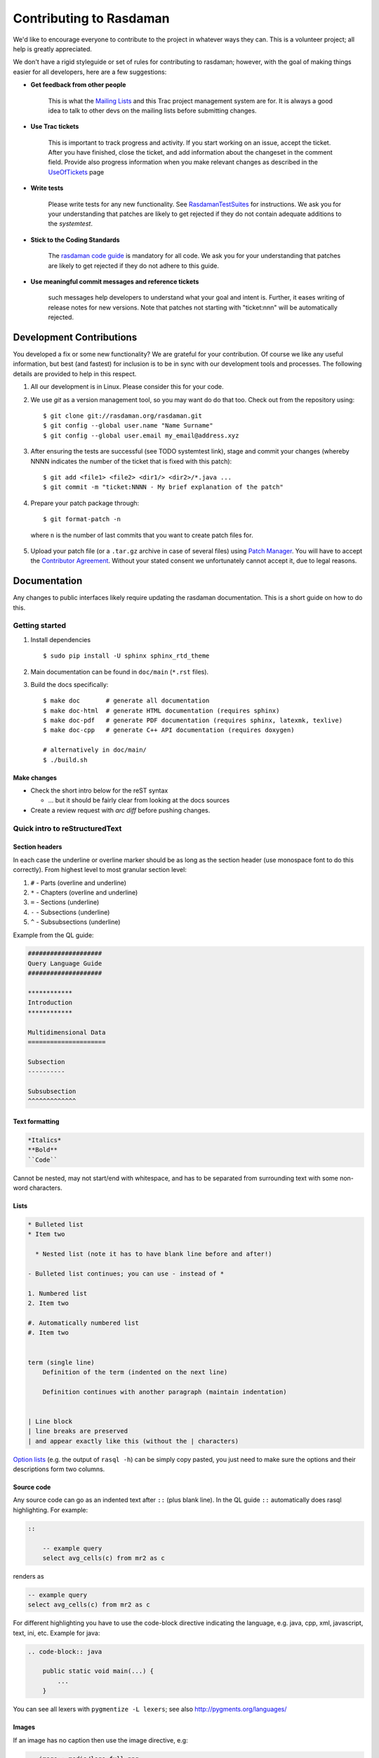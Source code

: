 .. highlight:: bash

.. _sec-contributing:

########################
Contributing to Rasdaman
########################


We'd like to encourage everyone to contribute to the project in whatever ways
they can. This is a volunteer project; all help is greatly appreciated.

We don't have a rigid styleguide or set of rules for contributing to rasdaman;
however, with the goal of making things easier for all developers, here are a
few suggestions:

* **Get feedback from other people**

    This is what the `Mailing Lists <http://rasdaman.org/wiki/MailingLists>`_ and
    this Trac project management system are for. It is always a good idea to talk
    to other devs on the mailing lists before submitting changes.

* **Use Trac tickets**

    This is important to track progress and activity. If you start working on an
    issue, accept the ticket. After you have finished, close the ticket, and add
    information about the changeset in the comment field. Provide also progress
    information when you make relevant changes as described in the
    `UseOfTickets <http://rasdaman.org/wiki/UseOfTickets>`_ page

* **Write tests**

    Please write tests for any new functionality. See `RasdamanTestSuites
    <http://rasdaman.org/wiki/RasdamanTestSuites>`_ for instructions. We ask you
    for your understanding that patches are likely to get rejected if they do
    not contain adequate additions to the *systemtest*.

* **Stick to the Coding Standards**

    The `rasdaman code guide <http://rasdaman.org/wiki/CodeGuide>`_ is mandatory
    for all code. We ask you for your understanding that patches are likely to
    get rejected if they do not adhere to this guide.

* **Use meaningful commit messages and reference tickets**

    such messages help developers to understand what your goal and intent is.
    Further, it eases writing of release notes for new versions. Note that
    patches not starting with "ticket:nnn" will be automatically rejected.


*************************
Development Contributions
*************************

You developed a fix or some new functionality? We are grateful for your
contribution. Of course we like any useful information, but best (and fastest)
for inclusion is to be in sync with our development tools and processes. The
following details are provided to help in this respect.

1. All our development is in Linux. Please consider this for your code.
2. We use *git* as a version management tool, so you may want do do that too.
   Check out from the repository using: ::

    $ git clone git://rasdaman.org/rasdaman.git
    $ git config --global user.name "Name Surname"
    $ git config --global user.email my_email@address.xyz

.. 3. rasdaman should be configured and compiled with `-DENABLE_STRICT=ON` to make
   sure that your patch doesn't introduce new warnings.

.. 4. After ensuring the tests are successful (see TODO systemtest link), stage and
   commit your changes (whereby NNNN indicates the number of the ticket that is
   fixed with this patch): ::

3. After ensuring the tests are successful (see TODO systemtest link), stage and
   commit your changes (whereby NNNN indicates the number of the ticket that is
   fixed with this patch): ::

    $ git add <file1> <file2> <dir1/> <dir2>/*.java ...
    $ git commit -m "ticket:NNNN - My brief explanation of the patch"

.. 5. Prepare your patch package through: ::

4. Prepare your patch package through: ::

    $ git format-patch -n

  where ``n`` is the number of last commits that you want to create patch files for.

.. 6. Upload your patch file (or a ``.tar.gz`` archive in case of several files)
   using `Patch Manager <http://rasdaman.org/patchmanager>`_. You will have to accept
   the `Contributor Agreement <http://rasdaman.org/wiki/ContributorAgreement>`_.
   Without your stated consent we unfortunately cannot accept it, due to legal reasons.

5. Upload your patch file (or a ``.tar.gz`` archive in case of several files)
   using `Patch Manager <http://rasdaman.org/patchmanager>`_. You will have to accept
   the `Contributor Agreement <http://rasdaman.org/wiki/ContributorAgreement>`_.
   Without your stated consent we unfortunately cannot accept it, due to legal reasons.


*************
Documentation
*************

Any changes to public interfaces likely require updating the rasdaman
documentation. This is a short guide on how to do this.


Getting started
===============

1. Install dependencies ::

    $ sudo pip install -U sphinx sphinx_rtd_theme

2. Main documentation can be found in ``doc/main`` (``*.rst`` files).

3. Build the docs specifically: ::

    $ make doc       # generate all documentation
    $ make doc-html  # generate HTML documentation (requires sphinx)
    $ make doc-pdf   # generate PDF documentation (requires sphinx, latexmk, texlive)
    $ make doc-cpp   # generate C++ API documentation (requires doxygen)

    # alternatively in doc/main/
    $ ./build.sh


Make changes
------------

- Check the short intro below for the reST syntax

  - ... but it should be fairly clear from looking at the docs sources

- Create a review request with `arc diff` before pushing changes.



Quick intro to reStructuredText
===============================

Section headers
---------------

In each case the underline or overline marker should be as long as the section
header (use monospace font to do this correctly). From highest level to most
granular section level:

1. ``#`` - Parts (overline and underline)
2. ``*`` - Chapters (overline and underline)
3. ``=`` - Sections (underline)
4. ``-`` - Subsections (underline)
5. ``^`` - Subsubsections (underline)

Example from the QL guide:

.. code-block:: text

    ####################
    Query Language Guide
    ####################

    ************
    Introduction
    ************

    Multidimensional Data
    =====================

    Subsection
    ----------

    Subsubsection
    ^^^^^^^^^^^^^

Text formatting
---------------

.. code-block:: text

    *Italics*
    **Bold**
    ``Code``

Cannot be nested, may not start/end with whitespace, and has to be
separated from surrounding text with some non-word characters.


Lists
-----

.. code-block:: text

    * Bulleted list
    * Item two

      * Nested list (note it has to have blank line before and after!)

    - Bulleted list continues; you can use - instead of *

    1. Numbered list
    2. Item two

    #. Automatically numbered list
    #. Item two


    term (single line)
        Definition of the term (indented on the next line)

        Definition continues with another paragraph (maintain indentation)


    | Line block
    | line breaks are preserved
    | and appear exactly like this (without the | characters)


`Option lists <http://docutils.sourceforge.net/docs/ref/rst/restructuredtext.html#option-lists>`_
(e.g. the output of ``rasql -h``) can be simply copy pasted, you just need to
make sure the options and their descriptions form two columns.

Source code
-----------

Any source code can go as an indented text after ``::`` (plus blank line).
In the QL guide ``::`` automatically does rasql highlighting. For example:

.. code-block:: text

    ::

        -- example query
        select avg_cells(c) from mr2 as c

renders as

.. code-block:: rasql

    -- example query
    select avg_cells(c) from mr2 as c

For different highlighting you have to use the code-block directive indicating
the language, e.g. java, cpp, xml, javascript, text, ini, etc. Example for java:

.. code-block:: text

    .. code-block:: java

        public static void main(...) {
            ...
        }

You can see all lexers with ``pygmentize -L lexers``; see also
http://pygments.org/languages/


Images
------

If an image has no caption then use the image directive, e.g:

.. code-block:: text

    .. image:: media/logo_full.png
        :align: center
        :scale: 50%


If it has a caption then use the figure directive; the caption is added as an
indented paragraph after a blank line:

.. code-block:: text

    .. _my-label:

    .. figure:: media/logo_full.png
        :align: center
        :scale: 50%

        Caption for the figure.


Hyperlinks
----------

To just have a URL as is nothing special needs to be done, just put as is:

.. code-block:: text

    http://rasdaman.org

To render the URL with alternative text, then the following form should be used:

.. code-block:: text

    `Link text <http://rasdaman.org>`_

Internal cross-referencing can be done by first setting up a label before a
section header or a figure (see above this section Hyperlinks) and then using
it to generate a link anywhere with

.. code-block:: text

    :ref:`my-label`

Instead of :ref: you can use :numref: to get automatic Figure number added to
the link, e.g.

.. code-block:: text

    :numref:`my-label` -> Sec. 2

You can change the default text that :ref: generates like this:

.. code-block:: text

    :ref:`Custom text <my-label>`


Further information
-------------------

- Specification:
  http://docutils.sourceforge.net/docs/ref/rst/restructuredtext.html

- Sphinx guide:
  http://www.sphinx-doc.org/en/master/usage/restructuredtext/index.html



*************
Git resources
*************

- For extensive help on *git* see the `online Git book <http://git-scm.com/book/en>`__.
- For info on git *conflicts* see `Handling and Avoiding Conflicts in Git <http://weblog.masukomi.org/2008/07/12/handling-and-avoiding-conflicts-in-git>`__ or,
  for a quick resolve conflict by discarding any local changes, `this StackOverflow answer <http://stackoverflow.com/questions/101752/aborting-a-merge-in-git/102309#102309>`__.

Further tips:

* `Cleaning local history <http://rasdaman.org/wiki/GitCleanLocalHistory>`_
* `Dealing with rejected patches <http://rasdaman.org/wiki/GitRejectedPatch>`_
* `Git bundles <http://rasdaman.org/wiki/GitCreateBundle>`_
* ...


Basic git for working on tickets
================================

**It is suggested to create a branch in your local working copy of the rasdaman
git repo for each ticket/fix**, so you will not mix up patches. (e.g:
`ticket:1450 <http://rasdaman.org/ticket/1450>`_ -> branch ticket_1450,
`ticket:1451 <http://rasdaman.org/ticket/1451>`_ -> branch ticket_1451, ...)

**Prerequisites**

1. Checkout the newest source code from repository; suppose you did this in
   ``/home/rasdaman/rasdaman`` and you are in this directory in the terminal: ::

    $ pwd
    /home/rasdaman/rasdaman

2. List the branches in your local repository ::

    $ git branch

3. Switch to branch master - as this branch is the canonical
branch for the rasdaman remote repository ::

    $ git checkout master

4. Pull the newest patches if possible from remote repository (rasdaman.org) to your local repository ::

    $ git pull

5. Create a new branch from master branch for a particular fix or feature work: ::

    $ git checkout -b "branch_name" # e.g: git checkout -b "ticket_1451"

    # check current branch, it should be ticket_1451
    $ git branch

**Work and commit changes**

1. You changed some files in the source code directory (e.g: file1.java,
file2.cc,...) and you want to create a commit; first *stage* the changed files: ::

    $ git add file1.java file2.cc ..

.. warning::
  Avoid doing ``git add .``, i.e. adding all changed files automatically.

2. Now you are ready to commit the staged files: ::

    $ git commit -m "ticket:1451 - fix some stuff"

    # see details of your commit on top
    $ git log

3. And create a patch from the commit, i.e. a file with extension ``.patch``
   created from the last commit = ``-1``, which contains all the changes you made: ::

    $ git format-patch -1
    # or for code review
    $ arc diff

3. After your diff is reviewed and accepted, finish with this branch by uploading the patch to the `patchmanager
<http://rasdaman.org/patchmanager>`_ and switching to another ticket in a new
branch, starting from master again.


**Switch between pending patches**

E.g you finished one ticket on ticket_1450 and uploaded to the patchmanager
but the patch is rejected and needs to be updated, while you
moved on to working on ticket_1460.

1. First, stage everything you are doing on ticket_1460;
   if you don't want to create a temporary commit, you can just `stash everything in current branch
   <http://gitready.com/beginner/2009/01/10/stashing-your-changes.html>`_. ::

    $ git add <file1> <file2> ...

    # or stash
    $ git stash
    # later can be retrieved with
    $ git stash pop

2. Then commit it as your pending patch on this branch ::

    $ git commit -m "ticket:1460 - fixed stuff"

3. Make sure your current branch is clear ::

    # should report: "nothing to commit, working directory clean"
    $ git status

4. Now switch to your failure patch (e.g: ticket_1450): ::

    $ git checkout ticket_1450

5. Fix the issues here and stage the newly changed files: ::

    $ git add <file 1> <file 2> ...

6. Commit it without changing the ticket's subject: ::

    $ git commit --amend --no-edit

7. Create a patch from the updated commit: ::

    $ git format-patch -1

    # or for code review
    $ arc diff

8. And upload it again to the patchmanager
9. Finally, you can switch back to the previous branch: ::

    $ git checkout ticket_1460


**Apply patches between branches**

E.g you have 1 commit in ticket\_1450 and 1 commit in
ticket\_1460) then you want to add this patch to
ticket\_1460)

1. Check current branch (should be ticket_1450) ::

    $ git branch

2. Create a patch file (like "0001-ticket-1450-fix-some-issues.patch") from the last commit ::

    $ git format-patch -1

3. Switch to other branch ::

    $ git checkout ticket_1460

4. Apply your patch from ticket\_1450 ::

    $ git am -3 0001-ticket-1451-fix-some-issues.patch

5. Check the newest commit (if the patch is applied successfully) ::

    $ git log


**If a patch cannot be applied**

1. You made changes on files which the patch also changes, so you have to merge it manually: ::

    $ git am -3 0001-ticket-1450-fix-some-issues.patch
    # The patch is not applied, some conflict shows here

2. Please follow our `git conflict resolution guide <http://rasdaman.org/wiki/GitRejectedPatch>`_,
   or Steps 3 to 7 of `this resolving merge conflicts guide
   <https://help.github.com/articles/resolving-a-merge-conflict-using-the-command-line/#competing-line-change-merge-conflicts>`_.
3. Once resolved, mark as such: ::

    $ git am --resolved

4. Check that your patch from ticket\_1450 is now the last patch in ticket\_1460 branch: ::

    $ git log


**************
C++ Guidelines
**************

The rasdaman system is implemented in C++ 11; below are some guidelines.


.. _cpp-debugging:

Debugging
=========

The rasdaman code has facilities built in which aid debugging and benchmarking.
On this page information is collected on how to use it. Target audience are
experienced C++ programmers.

.. important::
    It is best to configure rasdaman with ``-DCMAKE_BUILD_TYPE=Debug`` for
    debugging, and ``-DCMAKE_BUILD_TYPE=Release`` for benchmarking (and
    production deployment).

Debuging rasserver
------------------

In *rasnet* (the default network protocol), in order to attach to the ``rasserver``
process (with e.g. ``gdb -p <pid>``) it is necessary to increase the values of
``SERVER_MANAGER_CLEANUP_INTERVAL`` and ``CLIENT_MANAGER_CLEANUP_INTERVAL`` in
``rasmgr_x/src/constants.hh`` to some large values; needless to say this requires
recompiling and restarting rasdaman.

Once that is done, you can attach to a running rasserver process. First find the
process id, second column in the output of ::

    $ ps aux | grep rasserver

It's best to enable only one rasserver in rasmgr.conf or with rascontrol for this
purpose. Then, attach to the pid: ::

    $ gdb -p <pid>

Debugging directql
------------------

When not debugging the network protocol, it's recommended to use ``directql``.
``directql`` has the same interface as ``rasql``, with an important behind the
scenes difference: it is a fully fledged ``rasserver`` itself actually, so
it doesn't need to go through the client protocol. This makes it ideal
for running tools like ``gdb``, ``valgrind``, etc.

When executing directql, use the same parameters as for rasql, but add
``-d /opt/rasdaman/data/RASBASE`` (or substitute that to whatever is the
-connect value in ``rasmgr.conf``).

Example with gdb:

.. code-block:: text

    $ gdb --args directql -q 'query that causes a segfault' \
                          --out file -d /opt/rasdaman/data/RASBASE
    ...
    > run
    ...
    # show a backtrace once the segfault has happened
    > bt


Memory debugging with valgrind
------------------------------

Valgrind can be used to detect uninitialized values, memory errors, and
memory leaks, e.g. ::

    $ valgrind --leak-check=full --track-origins=yes \
               directql -q 'query that causes memory problems' \
                        --out file -d /opt/rasdaman/data/RASBASE


Memory debugging with AddressSanitizer
--------------------------------------

`AddressSanitizer <https://github.com/google/sanitizers/wiki/AddressSanitizer>`_
can be enabled during compilation with ``-DENABLE_ASAN=ON``. This adds
``-fsanitize=address`` to the compiler flags. Please visit the ASAN page for
more details.


Enabling extra output at compile time
-------------------------------------

In order to effect any extra output (besides standard logging) at all,
the code must be compiled with the resp. option enabled. This is not
default in production operation for at least two reasons: writing an
abundance of lines into log files slows down performance somewhat, and,
additionally, logging has a tendency to flood file systems; however, the
option is available when needed.

If you are compiling with cmake, simply use ``-DENABLE_DEBUG=ON``
before doing make. Doing this includes the above cmake
flags for debugging, and it also sets two other variables to enable
more-verbose logging. E.g. in your build directory ::

    $ cmake .. -DCMAKE_INSTALL_PREFIX=$RMANHOME -DCMAKE_BUILD_TYPE=Debug -DENABLE_DEBUG=ON ...
    $ make
    $ make install

You may, optionally, alter settings in $RMANHOME/etc/log-client.conf and
$RMANHOME/etc/log-server.conf to enable various other logging
parameters, e.g. DEBUG and TRACE for extra verbose output in the logs.


Internal array representation
=============================

Internally in rasdaman, multidimensional arrays are handled as a 1-D
array, linearized in `row-major
format <https://en.wikipedia.org/wiki/Row-_and_column-major_order>`__.
Row-major refers to matrices with rows and columns, indicating that
first all cells of the first row are listed in order, then all cells of
the second row, etc. Given that we are working with multidimensional
arrays here, this notion needs to be
`generalized <https://en.wikipedia.org/wiki/Row-_and_column-major_order#Address_calculation_in_general>`__:
the inner-most (last) axis is contiguous, and varies fastest, followed
by the second last axis and so on.

For example, let's say we have an array with sdom ``[5:10, -2:2, 0:5]``.
The 1-D internal\_array (in code) corresponds to external\_array (in rasql):

.. code-block:: cpp

    linear_index := 0
    for i := 5..10
      for j := -2..2
        for k := 0..5
          internal_array[linear_index] == external_array[i, j, k]
          linear_index += 1



************
Adding Tests
************

**TODO**: this is somewhat outdated and incomplete.

The rasdaman source tree comes with integration tests ("systemtest" for
historical reasons) and unit tests (in each component directory ``X`` there is a
subdirectory ``X/test/``). To run the integration test: ::

        $ cd systemtest
        $ make check

After your patch submission, the patchmanager will automatically run the
systemtest in a sandbox; the result will be flagged in the patchmanager table
for each patch submitted. Allow some time (usually 1.5 hours) until the result
gets visible. Patches which do not pass systemtest will be rejected without
further inspection.

``make check`` will automatically find all tests in the four test case
directories, specifically, testcases\_mandatory, testcases\_petascope,
testcases\_fixed and testcases\_open.

1. whenever a bug is found, a corresponding test should be created in the testcases\_open directory;
2. when the bug is fixed, the test should be moved to the testcases\_fixed directory;
3. testcases\_services holds the test cases for petascope and secore;
4. testcases\_mandatory holds the test cases for rasql typically.

Each test should have a folder which is inside one of the above mentioned
directories, by convention named ``test_X``, e.g. ``test_select``. The test
should be executed by a shell script inside the folder; its exit code indicates
whether the test passed (0) or failed (non-0). Details of the test execution
should be logged in the same folder. In ``systemtest/util`` there are various
bash utility functions that can be used in the test scripts, e.g. for logging,
checking result, etc.

Add a rasql test query
======================

1. save the test query as ``systemtest/test_mandatory/test_select/queries/<queryName>.rasql``
2. save the expected query result file in ``systemtest/test_mandatory/test_select/oracle/<queryName>.oracle``

To generate a test oracle:

1. if the result is a scalar, run ::

        rasql -q  "<query>" --out string | grep Result > <queryName>.oracle

2. if the result is an array, run ::

        rasql -q  "<query>" --out file --outfile <queryName>.oracle

Make sure to validate the correctness of the oracle before adding
to the systemtest.

If a query is *known to fail* and documented by a ticket, it can be marked
in the systemtest, so that the result of that query is *SKIPPED*, rather
than *FAILED*. To do this create a file ``known_fails`` (if not yet
existing) in the corresponding test dir (next to the ``test.sh``) and
put each query file name in a single line in this file.

Add a petascope test
====================

The scripts for WMS, WCS and WCPS testing can be found respectively in:

* ``rasdaman/systemtest/testcases_services/test_wcps``
* ``rasdaman/systemtest/testcases_services/test_wcs``
* ``rasdaman/systemtest/testcases_services/test_wms``

To run a specific test (besides ``make check`` that runs the whole systemtest),
go to the directory and execute ::

        $ ./test.sh

Do **not** execute ``sh test.sh`` as the script is written for bash, and ``sh``
is often linked to a restricted version of bash like dash, or similar.
Variables like Tomcat port, host, ``rasdaman`` connection details, etc. may need
to be adapted before running the tests by editing ``rasdaman/systemtest/conf/test.cfg``.

Testdata
--------

The following coverages are available for the tests (see ``rasdaman/systemtest/testcases_services/test_wcps/README``):

+----------------+-----+-------+-----------------+------------+-----------------+-----------------+-----------+
| coverage       | dim | type  | pixel extent    |    axes    | geo-boundingbox |  time extension |   CRS     |
+----------------+-----+-------+-----------------+------------+-----------------+-----------------+-----------+
| ``rgb``        | 2D  | rgb   | 0:399,0:343     | i/j        |                 |                 | Index2D   |
+----------------+-----+-------+-----------------+------------+-----------------+-----------------+-----------+
| ``mr``         | 2D  | char  | 0:255,0:210     | i/j        |                 |                 | Index2D   |
+----------------+-----+-------+-----------------+------------+-----------------+-----------------+-----------+
| ``eobstest``   | 3D  | short | 0:5,0:100,0:231 | t/Long/Lat | 25,-40 - 75,75  |  1950-01-01 ->  | Temporal +|
|                |     |       |                 |            |                 |  1950-01-06     | EPSG:4326 |
+----------------+-----+-------+-----------------+------------+-----------------+-----------------+-----------+
| ``mean_summer_ | 2D  | char  | 0:885,0:710     | Long/Lat   | 111.975,-44.525 |                 | EPSG:4326 |
| airtemp``      |     |       |                 |            | 156.275,-8.975  |                 |           |
+----------------+-----+-------+-----------------+------------+-----------------+-----------------+-----------+
| ``irr_cube_1`` | 3D  | short | 0:99,0:99,0:5   | i/j/k      |                 |                 | Index3D   |
+----------------+-----+-------+-----------------+------------+-----------------+-----------------+-----------+
| ``irr_cube_2`` | 3D  | float | 0:62,0:35,0:3   | E/N/ansi   | 75042.72735943, |  2008-01-01 ->  | EPSG:32633|
|                |     |       |                 |            | 5094865.557938- |  2008-01-08     | + ANSI    |
|                |     |       |                 |            | 705042.72735943,|                 |           |
|                |     |       |                 |            | 5454865.5579385 |                 |           |
+----------------+-----+-------+-----------------+------------+-----------------+-----------------+-----------+

These coverages are automatically inserted if missing.

Adding tests
------------

To add new tests to the test suite, simply add new WCS or WCPS queries
to the ``queries`` directory. Please adhere to the naming convention,
continuing from the last number:

+---------------+-----------------------------------------+
| **Type**      | **File name format**                    |
+---------------+-----------------------------------------+
| WCS KVP       | ``number-meaningful_name.[error.]kvp``  |
+---------------+-----------------------------------------+
| WCS XML       | ``number-meaningful_name.[error.]xml``  |
+---------------+-----------------------------------------+
| WCS SOAP      | ``number-meaningful_name.[error.]soap`` |
+---------------+-----------------------------------------+
| WCS REST      | ``number-meaningful_name.[error.]rest`` |
+---------------+-----------------------------------------+
| WCPS          | ``number-meaningful_name.[error.]test`` |
+---------------+-----------------------------------------+
| WCPS XML      | ``number-meaningful_name.[error.]xml``  |
+---------------+-----------------------------------------+
| rasql         | ``number-meaningful_name.[error.]rasql``|
+---------------+-----------------------------------------+

.. note::
    If the test is meant to raise an exception, add a further ``.error`` suffix to
    the file name before its extension, for both query and oracle.

The associated oracle (.oracle) files must also be added to the ``oracle/``
directory. The oracle can be automatically added by running the tests. In this
case it can be more convenient to run the tests on the single new query by
uncommenting this line in ``test.sh``: ::

   # uncomment for single test run
   [[ "$f" == 62-* ]] || continue

and choose the proper pattern to select one or more tests.


Templated System Test
=====================

The rasdaman query templating engine **rasqte** (currently found in
``systemtest/testcases_manual/test_rasql``) allows to write template queries (in
`Jinja2 <http://jinja.pocoo.org/>`__ format) that focus on the operation that
should be tested; a preprocessing step expands these templates into concrete
valid queries targeting various data configurations that can be evaluated in
rasdaman. 

In Jinja2 templates we have:

- **Output markup** (surrounded in ``{{`` and ``}}`` which resolves to text;
  this supports some basic arithmetic, string functions, etc. 

- **Tag markup** (surrounded in ``{%`` and ``%}`` which doesn't resolve to text,
  and can be used for loops, conditionals, etc. 

- **Comments** - any text surrounded in ``{#`` and ``#}``

Comprehensive documentation on Jinja2 templates can be found in the `official
template designer documentation
<http://jinja.pocoo.org/docs/2.10/templates/>`__.

The templating engine defines several global objects/variables that can
be used in the query templates. The table below documents these objects;
the Example column shows an example for 2-dimensional char data.

.. important:: the templating engine iterates over all dimensions in
    `dimension_list` and cell types in `cell_type_name_list`, and renders
    the template for each pair.

+-------------------------+----------------------+-----------------+--------------------------------------------------+
|  **Variable**           |  **Description**     |  **Example**    |  **Default**                                     |
+=========================+======================+=================+==================================================+
|                                               **Dimensionality**                                                    |
+-------------------------+----------------------+-----------------+--------------------------------------------------+
|  dimension_max          | Max dimension tested | 4               | 4                                                |
+-------------------------+----------------------+-----------------+--------------------------------------------------+
|  dimension_list         | All tested dimensions|                 | [1, 2, 3, 4]                                     |
+-------------------------+----------------------+-----------------+--------------------------------------------------+
|  dimension              | Curr. dimension      | 2               | one of dimension_list                            |
+-------------------------+----------------------+-----------------+--------------------------------------------------+
|                                   **Cell type**                                                                     |
+-------------------------+----------------------+-----------------+--------------------------------------------------+
|  cell_type_name_list    | All tested cell types|                 | | [boolean, octet, char, ushort, short,          |
|                         |                      |                 | | ulong, long, float, double, complex,           |
|                         |                      |                 | | complexd, char_char_char                       |
|                         |                      |                 | | short_float]                                   |
+-------------------------+----------------------+-----------------+--------------------------------------------------+
|  cell_type_name         | Curr. cell type      |  char           | one of cell_type_name_list                       |
+-------------------------+----------------------+-----------------+--------------------------------------------------+
|  cell_type_suffix_dic   | Cell type ->         |                 |  {'octet': 'o', 'char': 'c', ...}                |
|                         | constant suffix      |                 |                                                  |
+-------------------------+----------------------+-----------------+--------------------------------------------------+
|  cell_type_suffix       | Curr. cell           |  c              | cell_type_suffix_dic[cell_type_name]             |
|                         | type suffix          |                 |                                                  |
+-------------------------+----------------------+-----------------+--------------------------------------------------+
|  cell_type_min_dic      | Cell type ->         |                 | {'octet': '-128', 'char': '0', ...}              |
|                         | min value            |                 |                                                  |
+-------------------------+----------------------+-----------------+--------------------------------------------------+
|  cell_type_min          | Min for curr.        |  0              | cell_type_min_dic[cell_type_name]                |
|                         | cell type            |                 |                                                  |
+-------------------------+----------------------+-----------------+--------------------------------------------------+
|  cell_type_max_dic      | Cell type ->         |                 | {'octet': '127', 'char': '255', ...}             |
|                         | max value            |                 |                                                  |
+-------------------------+----------------------+-----------------+--------------------------------------------------+
|  cell_type_max          | Max for curr.        |  255            | cell_type_max_dic[cell_type_name]                |
|                         | cell type            |                 |                                                  |
+-------------------------+----------------------+-----------------+--------------------------------------------------+
|  cell_type_val_dic      | Cell type ->         |                 | {'octet': '-13', 'char': '33', ...}              |
|                         | non-edge value       |                 |                                                  |
+-------------------------+----------------------+-----------------+--------------------------------------------------+
|  cell_type_val          | Value for curr.      |  33             |  cell_type_val_dic[cell_type_name]               |
|                         | cell type            |                 |                                                  |
+-------------------------+----------------------+-----------------+--------------------------------------------------+
|  cell_type_size_dic     | Cell type ->         |                 |  {'octet': 1, 'char': 1, ...}                    |
|                         | cell size (B)        |                 |                                                  |
+-------------------------+----------------------+-----------------+--------------------------------------------------+
|  cell_type_size         | Size for curr.       |  1              |  cell_type_size_dic[cell_type_name]              |
|                         | cell type            |                 |                                                  |
+-------------------------+----------------------+-----------------+--------------------------------------------------+
|  cell_type_signed_dic   | Cell type ->         |                 |  {'octet': True, 'char': False, ...}             |
|                         | is signed            |                 |                                                  |
+-------------------------+----------------------+-----------------+--------------------------------------------------+
|  cell_type_signed       | Is curr. cell type   |  False          |  cell_type_signed_dic[cell_type_name]            |
|                         | signed               |                 |                                                  |
+-------------------------+----------------------+-----------------+--------------------------------------------------+
|  cell_type_components   | Cell type -> comp.   |                 | | {'char_char_char': [('b0','char')              |
|  _dic                   | name/type pairs      |                 | | ('b1','char'),('b2','char')], ...}             |
+-------------------------+----------------------+-----------------+--------------------------------------------------+
|  cell_type_components   | Components for curr. |  []             |  cell_type_components_dic[cell_type_name]        |
|                         | cell type            |                 |                                                  |
+-------------------------+----------------------+-----------------+--------------------------------------------------+
|                                                  **Coll/Mdd type**                                                  |
+-------------------------+----------------------+-----------------+--------------------------------------------------+
|  coll_name_dic          | (dim,cell type) ->   |                 | | {(1,'octet'): 'test_1d_octet',                 |
|                         | coll name            |                 | | (2,'char'): 'test_2d_char_set', ...}           |
+-------------------------+----------------------+-----------------+--------------------------------------------------+
|  coll_name              | Curr. coll  name     |  test_2d_char   |  'test\_' + dimension + 'd\_' + cell_type_name   |
+-------------------------+----------------------+-----------------+--------------------------------------------------+
|  coll_type_name_dic     | (dim,cell type) ->   |                 | | {(1,'octet'): 'test_1d_octet_set',             |
|                         | coll type            |                 | | (2,'char'): 'test_2d_char_set', ...}           |
+-------------------------+----------------------+-----------------+--------------------------------------------------+
|  coll_type_name         | Curr. coll type name | test_2d_char_set|  coll_name + '_set'                              |
+-------------------------+----------------------+-----------------+--------------------------------------------------+
|  mdd_type_name_dic      | (dim,cell type) ->   |                 | | {(1,'octet'): 'test_1d_octet_mdd',             |
|                         | mdd type             |                 | | (2,'char'): 'test_2d_char_mdd', ...}           |
+-------------------------+----------------------+-----------------+--------------------------------------------------+
|  mdd_type_name          | Curr. mdd type name  | test_2d_char_mdd|  coll_name + '_mdd'                              |
+-------------------------+----------------------+-----------------+--------------------------------------------------+
|                                                 **MDD constants**                                                   |
+-------------------------+----------------------+-----------------+--------------------------------------------------+
|  mdd_constant_cell_count| Number of cells in   | 16              | 16                                               |
|                         | mdd constants        |                 |                                                  |
+-------------------------+----------------------+-----------------+--------------------------------------------------+
| mdd_constant_extents    | dimension ->         |                 |  [[], [16], [4,4], [2,2,4], [2,2,2,2]]           |
| _list                   | sdom extents         |                 |                                                  |
+-------------------------+----------------------+-----------------+--------------------------------------------------+
|  mdd_constant_extents   | dim extents for      |  [4,4]          |  mdd_constant_extents_list[dimension]            |
|                         | curr. dim            |                 |                                                  |
+-------------------------+----------------------+-----------------+--------------------------------------------------+
|  mdd_constant_sdom_list | dimension -> sdom    |                 | | ['', '[0:15]', '[0:3,0:3]',                    |
|                         |                      |                 | | '[0:1,0:1,0:3]', '[0:1,0:1,0:1,0:1]']          |
+-------------------------+----------------------+-----------------+--------------------------------------------------+
|  mdd_constant_sdom      | sdom for curr. dim   |  '[0:3,0:3]'    |  mdd_constant_sdom_list[dimension]               |
+-------------------------+----------------------+-----------------+--------------------------------------------------+
|  mdd_constant_cell      | cell type ->         |                 | | {'char': ['0c','0c','255c','1c',               | 
|  _values_dic            | cell values          |                 | | '99c','9c','109c','2c','5c','12c',             |
|                         |                      |                 | | '23c','45c','123c','123c',                     |
|                         |                      |                 | | '234c','250c'], ...}                           |
+-------------------------+----------------------+-----------------+--------------------------------------------------+
| mdd_constant_cell_values| cell values for      | | ['0c','0c',   |  mdd_constant_cell_values_dic[cell_type_name]    |
|                         | curr. cell type      | | '255c','1c',  |                                                  |
|                         |                      | | '99c','9c',   |                                                  |
|                         |                      | | '109c','2c',  |                                                  |
|                         |                      | | '5c','12c',   |                                                  |
|                         |                      | | '23c','45c',  |                                                  |
|                         |                      | | '123c','123c',|                                                  |
|                         |                      | | '234c','250c']|                                                  |
+-------------------------+----------------------+-----------------+--------------------------------------------------+
|  mdd_constant_dic       | (dim,cell type) ->   |                 | | {(2,'char'): '<[0:3,0:3] 0c,0c,255c,1c;        |
|                         | mdd                  |                 | | 99c,9c,109c,2c;5c,12c,23c,45c;                 |
|                         |                      |                 | | 123c,123c,234c,250c>', ...}                    |
+-------------------------+----------------------+-----------------+--------------------------------------------------+
|  mdd_constant           | mdd constant for     | | '<[0:3,0:3]   |  mdd_constant_dic[(dimension,cell_type_name)]    |
|                         | curr. dim/cell type  | | 0c,0c,255c,1c;|                                                  |
|                         |                      | | 99c,9c,10c,2c;|                                                  |
|                         |                      | | 5c,12c,23c,   |                                                  |
|                         |                      | | 45c;123c,123c,|                                                  |
|                         |                      | | 234c,250c>'   |                                                  |
+-------------------------+----------------------+-----------------+--------------------------------------------------+
|                                                  **Operations**                                                     |
+-------------------------+----------------------+-----------------+--------------------------------------------------+
|  oper_induced_unary     | Unary induced ops    |                 |  [+,-,not]                                       |
+-------------------------+----------------------+-----------------+--------------------------------------------------+
|  oper_induced_unary_name| Unary induced op     |                 |  [plus,minus,not]                                |
|                         | names                |                 |                                                  |
+-------------------------+----------------------+-----------------+--------------------------------------------------+
|  oper_induced_binary    | Binary induced ops   |                 | | [+,-,*,/,overlay,is,and,or,xor,                |
|                         |                      |                 | | =,<,>,<=,>=,!=,]                               |
+-------------------------+----------------------+-----------------+--------------------------------------------------+
| oper_induced_binary_name| Binary induced op    |                 | | [plus,minus,multiplication,division,           |
|                         | names                |                 | | overlay,is,and,or,xor,                         |
|                         |                      |                 | | equals,less,greater,lessorequal,               |
|                         |                      |                 | | greaterorequal,notequal]                       |
|                         |                      |                 | |                                                |
+-------------------------+----------------------+-----------------+--------------------------------------------------+
|  oper_condense_op       | Condense operators   |                 |  [+,*,and,or,max,min]                            |
+-------------------------+----------------------+-----------------+--------------------------------------------------+
|  oper_condense_name     | Condense op names    |                 |  [plus,multiplication,and,or,max,min]            |
+-------------------------+----------------------+-----------------+--------------------------------------------------+
|                                                   **Functions**                                                     |
+-------------------------+----------------------+-----------------+--------------------------------------------------+
|  func_induced_unary     | Unary induced        |                 | | [sqrt,abs,exp,log,ln,sin,cos,tan,              |
|                         | functions            |                 | | sinh,cosh,tanh,arcsin,asin,                    |
|                         |                      |                 | | arccos,acos,arctan,atan]                       |
+-------------------------+----------------------+-----------------+--------------------------------------------------+
|  func_induced_binary    | Binary induced       |                 | | [pow,power,mod,div,bit,                        |
|                         | functions            |                 | | max,min,complex]                               |
+-------------------------+----------------------+-----------------+--------------------------------------------------+
|  func_condense          | Condensers           |                 | | [max_cells,min_cells,all_cells,                |
|                         |                      |                 | | some_cells,count_cells,add_cells,              |
|                         |                      |                 | | avg_cells,var_pop,var_samp,                    |
|                         |                      |                 | | stddev_pop,stddev_samp]                        |
+-------------------------+----------------------+-----------------+--------------------------------------------------+
|                                                    **Other**                                                        |
+-------------------------+----------------------+-----------------+--------------------------------------------------+
|  separator              | Instantiation sep.   |                 |  '==='                                           |
+-------------------------+----------------------+-----------------+--------------------------------------------------+
|  template_name          | Template file name   |                 | e.g.  'setup'  (extension is removed)            |
+-------------------------+----------------------+-----------------+--------------------------------------------------+
|  test_id                | Unique test id       |                 | | template_name + "_" + dimension + "d\_" +      |
|                         |                      |                 | | cell_type_name                                 |
+-------------------------+----------------------+-----------------+--------------------------------------------------+

In addition, the following functions can be used in the templates:

+------------------------------+----------------------------------------------+-----------------------------------------------+
| **Function**                 | **Description**                              |  **Example**                                  |
+==============================+==============================================+===============================================+
| is_atomic_cell_type(type)    | return true if type is an atomic cell type   | is_atomic_cell_type('char') -> True           |
+------------------------------+----------------------------------------------+-----------------------------------------------+
| is_complex_cell_type(type)   | return true if type is a complex cell type   | is_complex_cell_type('complexd') -> True      |
+------------------------------+----------------------------------------------+-----------------------------------------------+
| is_composite_cell_type(type) | return true if type is a composite cell type | is_composite_cell_type('short_float') -> True |
+------------------------------+----------------------------------------------+-----------------------------------------------+

Template instantiation
----------------------

The template instantiation engine is a script ``rasqte.py`` that takes a
template file as an input and produces a concrete output file.

.. code-block:: text

    usage: rasqte.py [-h] [-t TEMPLATE] [-d OUTDIR] [-s SEPARATOR] [-g]

    rasql query template engine takes a Jinja2 template file as an input and
    renders it into a concrete output; various global variables and functions are
    available in the template (see option -g and the documentation). The template
    is rendered multiple times for different variable configurations; each output
    is appended to the same output file in the directory specified with -d,
    separated by a line with a unique separator string (=== by default).

    optional arguments:
      -h, --help            show this help message and exit
      -t TEMPLATE, --template TEMPLATE
                            Template file to be rendered; the output should be
                            multiple lines of the form key:value, e.g.
                            query:SELECT version(); Consult the documentation for
                            more details.
      -d OUTDIR, --outdir OUTDIR
                            Directory for output files ('.' by default).
      -s SEPARATOR, --separator SEPARATOR
                            Separator for different renderings of the same
                            template ('===' by default).
      -g, --globals         Print all global variables/functions.


Rendered templates
^^^^^^^^^^^^^^^^^^

The rendered **concrete file** will have many instantiations of one
template. Each instantiation ends with a separator line (``===`` by
default): 

.. code-block:: text

    instantiated_query
    ===
    instantiated_query
    ===
    ...
    ===


Each ``instantiated_query`` has this format: The ``id`` is used to compare the
result of evaluating the query to an *oracle* file named ``id``. ``id`` and
``query`` are mandatory, any other parameters are optional.

.. code-block:: text

    query: concrete rasql query (mandatory)
    id: unique id (mandatory)
    filter: python string or list of strings that remove matching 
            lines from the output (usually output that contains random 
            bits which cannot be compared to a fixed expected oracle)
    disableoutfile: comment on why --out file should be removed from 
                    the generated rasql command (e.g. to skip comparing 
                    random output, or output that is really large)
    timeout: set how many seconds to wait for the test to finish, 
             before killing the process; 60 seconds by default
    knownfail: comment on why this query currently fails; once fixed, 
               a line like this should be removed
    skip: comment on why this query should be completely skipped during 
          the test (i.e. not evaluated at all); should be removed once fixed
    ...
    key: value
    # comment lines start with '#'

    # empty lines (as above) are ignored as well
    ===

Concrete test evaluation
------------------------

A systemtest script ``test.py`` then reads a concrete file and evaluates
the tests, comparing to the expected oracle values.

.. code-block:: text

    usage: test.py [-h] [-d] [-t TESTSFILE]

    rasql query systemtest evaluator; without arguments it evaluates all tests in
    the queries/ directory, starting with any setup tests and ending with the
    teardown tests.

    optional arguments:
      -h, --help            show this help message and exit
      -d, --drop            Drop data (execute teardown queries) only and exit.
      -t TESTSFILE, --testsfile TESTSFILE
                            Execute a specific tests file (with setup before and
                            teardown after).

The following directories are used by the script:

- ``queries`` - contains the rendered templates (outputs of ``rasqte.py``) 
- ``outputs`` - results of evaluating tests in queries are saved in this 
  directory. For rasql queries two file types are saved:

    1. any file outputs (produced by rasql as ``--out file`` is specified) in 
       ``template_name.file*`` files

    2. stdout, stderr, and exit code from running the program in a 
       ``template_name`` file

- ``oracles`` - similar structure as ``outputs`` directory, it contains
  the expected files against which the outputs are compared.

``setup`` and ``teardown`` tests files in ``queries`` dir are treated specially:
``setup`` is evaluated first, before any others, and ``teardown`` is evaluated
at the end. This allows to ingest data for the test, and drop it at the end, for
example.


Examples
--------

Create collection
^^^^^^^^^^^^^^^^^

*Template:*

.. code-block:: text

    CREATE COLLECTION {{ coll_name }} {{ coll_type_name }}


*Engine instantiates 4 x 13 = 52 queries* (4 for dimensions [1, 2, 3, 4] and 13
for cell types [boolean, char, octet, short, unsigned short, long, unsigned
long, float, double, complex, complexd, char_char_char, short_float]:

.. code-block:: text

    rasql -q 'CREATE COLLECTION test_1d_boolean test_1d_boolean_set' --out file
    rasql -q 'CREATE COLLECTION test_1d_char test_1d_char_set' --out file
    rasql -q 'CREATE COLLECTION test_1d_octet test_1d_octet_set' --out file
    ...
    rasql -q 'CREATE COLLECTION test_4d_short_float test_4d_short_float_set' --out file


Insert literal array
^^^^^^^^^^^^^^^^^^^^

*Template:*

.. code-block:: text

    INSERT INTO {{ coll_name }} VALUES {{ mdd_constant }}


*Instantiation:*

.. code-block:: text

    rasql -q 'INSERT INTO test_1d_boolean VALUES ...' --out file
    rasql -q 'INSERT INTO test_1d_char VALUES ...' --out file
    ...
    rasql -q 'INSERT INTO test_3d_RGBPixel VALUES ...' --out file


The ``mdd_constant`` is constructed of 16 values that contain edge values
(min/max) and other "interesting" values, like 0, nan, inf, etc.


Select: sin(array)
^^^^^^^^^^^^^^^^^^

*Template:*

.. code-block:: text

    select sin(c) from {{coll_name}} as c


*Instantiation:*

.. code-block:: text

    rasql -q 'select sin(c) from test_2d_char as c' --out file
    ...


Select: sin(scalar)
^^^^^^^^^^^^^^^^^^^

*Template:*

.. code-block:: text

    select sin( {{cell_max}}{{cell_type_suffix}} )


*Instantiation:*

.. code-block:: text

    rasql -q 'select sin( 255c )' --out file
    ...


Select: all binary induced ops
^^^^^^^^^^^^^^^^^^^^^^^^^^^^^^

*Template:*

.. code-block:: text

    {%- set dimension_other = [dimension + 1] if dimension < dimension_max else [] -%}
    {%- for dimension_right in [dimension] + dimension_other -%}
    {%-   for cell_type_right in cell_type_name_list -%}
    {%-     for op in oper_induced_binary -%}
    {%-       set coll_name_right = coll_name_dic[(dimension_right, cell_type_right)] -%}
    SELECT a {{ op }} b FROM {{ coll_name }} AS a, {{ coll_name_right }} AS b
    {%      endfor -%}
    {%-   endfor -%}
    {%- endfor -%}


*Instantiation:*

.. code-block:: text

    rasql -q 'select a + b from test_2d_char as a, test_2d_char as b' --out file
    rasql -q 'select a + b from test_2d_char as a, test_2d_octet as b' --out file
    rasql -q 'select a + b from test_2d_char as a, test_2d_ushort as b' --out file
    ...


Drop data
^^^^^^^^^

*Template:*

.. code-block:: text

    drop collection {{coll_name}}


*Instantiation:*

.. code-block:: text

    rasql -q 'drop collection test_2d_char as a' --out file
    ...



Insert encoded data
^^^^^^^^^^^^^^^^^^^

**TODO**

*Template:*

.. code-block:: text

    ---
    data.file: ../testdata/data_{{dimension}}d_{{cell_type_name}}.tif
    data.dimension: [2]
    ---
    insert into {{coll_name}} values decode($1)


*Instantiation:*

.. code-block:: text

    rasql -q 'insert into test_2d_char values decode($1)' 
          -f ../testdata/data_2d_char.tif --out file
    ...



.. _code-guide:

*******************
rasdaman Code Guide
*******************

*Don't expect others to clean up your code*

An open-source project is fun, but it requires a great deal of discipline to
make all the code seamless that is coming from the developers worldwide. If
everybody just follow their individual coding style - no matter how ingenious
the code is - then the whole project will soon become unmaintainable.

To avoid this, rasdaman provides this code guide - don't worry, it contains as
few rules as possible, just enough to achieve overall coherence. Although
written for C++, *mutatis mutandis* it applies to Java, Javascript, and even
scripts.

* :ref:`Rules <code-guide-rules>` that have to be fulfilled strictly.
* :ref:`Recommendations <code-guide-recommendations>` which serve as suggestions for a 'better' coding style.
* :ref:`Examples <code-guide-examples>` to show how code should be written according to the guidelines.

Please understand that, while we always highly appreciate your contributions, we
may have to reject your patch if it breaks this code guide. Your successors
looking at the code will be most grateful for your efforts.

Credits: This code guide has been established by the rasdaman team based on the
codeguide originally developed by Roland Ritsch who in turn has crafted it along
the style guide of ELLEMTEL/Norway. Any eventual error is ours, of course.

.. _code-guide-rules:

Rules
=====

**Rule 0:** Every time a rule is broken, this must be clearly
documented.

---

**Rule 1:** Include files in C++ must have a file name extension *.hh*.

**Rule 2:** Implementation files in C++ must have a file name extension *.cc*.

**Rule 3:** Inline definition files must have a file name extension *.icc*.

**Rule 4:** Every file must include information about its purpose, contents, and
copyright. For this purpose, the several standard headers are provided
:ref:`here <code-guide-header-templates>`. Adjust the copyright to your name /
instituion as deemed adequate. All code must use a GPL header, except for files
in the raslib/, rasodmg/, and rasj/ directories, which must use an LGPL header.

**Rule 5:** All method definitions must start with a description of their
functionality using the `standard method header
<code-guide-standard-method-header>`_.

**Rule 6:** All comments must be written in English.

---

**Rule 7:** Every include file must contain a mechanism that prevents multiple
inclusions of the file.

**Rule 8:** Never use path name in ``#include`` directives. Only use relative
paths and the parent path (..) is not allowed.

**Rule 9:** Never have indirect inclusion of a function. Collective include
files are allowed.

---

**Rule 10:** The names of variables and functions must begin with a lowercase
letter. Multiple words must be written together, and each word that follows the
first starts with an uppercase letter (Camel Casing).

**Rule 11:** The names of constants must be all uppercase letters, words must be
separated by underscores ("\_").

**Rule 12:** The names of abstract data types, structures, typedefs, and
enumerated types must begin with an uppercase letter. Multiple words are written
together and each word that follows the first is begun with an uppercase letter
(Camel Casing).

---

**Rule 13:** The public, protected, and private sections of a class must be
declared in that order (the public section is declared before the protected
section which is declared before the private section). See the `standard class
definition <code-guide-standard-class-def>`_ for details.

**Rule 14:** No member functions within the class definition include file. The
only exception are inline functions.

**Rule 15:** No public or protected member data in a class. Use public inline
methods (``setVariable()`` and ``getVariable()``) to access private member data.

**Rule 16:** A member function that does not affect the state of an object (its
instance variables) must be declared const.

**Rule 17:** If the behavior of an object is dependent on data outside the
object, this data must not be modified by const member functions.

---

**Rule 18:** A class which uses ``new`` to allocate instances managed by the
class must define a copy constructor.

**Rule 19:** All classes which are used as base classes and which have virtual
function, must define a virtual destructor.

**Rule 20:** A class which uses ``new`` to allocate instances managed by the
class must define an assignment operator.

**Rule 21:** An assignment operator which performs a destructive action must be
protected from performing this action on the object upon which it is operating.

---

**Rule 22:** A public member function must never return a non-\`const\`
reference or pointer to member data.

**Rule 23:** A public member function must never return a non-``const``
reference or pointer to data outside an object, unless the object shares the
data with other objects.

---

**Rule 24:** Do not use unspecified function arguments (ellipsis notation).

**Rule 25:** The names of formal arguments to functions must be specified and
are to be the same both in the function declaration and in the function
definition.

---

**Rule 26:** Always specify the return type of a function explicitly. If no
value is returned then the return type is void.

---

**Rule 27:** A function must never return a reference or a pointer to a local
variable.

**Rule 28:** Do not use the preprocessor directive ``#define`` to obtain more
efficient code; instead, use inline functions.

---

**Rule 29:** Constants must be defined using const or enum; never use
``#define``.

**Rule 30:** Do not use numeric values directly in the code; use symbolic values
instead (Use constants for default values). Always document the meaning of the
value.

---

**Rule 31:** Variables must be declared with the smallest possible scope. Do not
use global variables.

**Rule 32:** Never declare multiple variables in the same line.

**Rule 33:** Every variable that is declared must be given a value before it is
used.

**Rule 34:** Don't use implicit type conversions.

**Rule 35:** Never cast an object to a virtual class.

**Rule 36:** Never convert a ``const`` to a non-``const``.

---

**Rule 37:** The code following a ``case`` label must always be terminated by a
``break`` statement.

**Rule 38:** A ``switch`` statement must always contain a ``default`` branch
which handles unexpected cases.

**Rule 44:** Never use ``goto``.

---

**Rule 45:** Do not use ``malloc``, ``realloc`` or ``free``, but use new and
``delete``. In general, use C++, not C code.

**Rule 47:** Always provide empty brackets (``[]``) for ``delete`` when
deallocating arrays.

**Rule 48:** Use C++ exception handling (try/catch) for every possible failure
situation.

---

**Rule 49:** When submitting a patch, describe concisely in the commit message
what has been accomplished in the patch. In case of a fix, include in the
message the ticket# fixed and place a comment in the source file
at the location the fix was done mentioning the ticket (best by its URL).


.. _code-guide-recommendations:

Recommendations
===============

**Recommendation 1:** Optimize code only if you know that you have a performance
problem. Think twice before you begin.

**Recommendation 2:** Eliminate all warnings generated by the compiler.

**Recommendation 3:** An include file should not contain more than one class
declaration.

**Recommendation 4:** Place machine-dependent code in a special file so that it
may be easily located when porting code from one machine to another.

**Recommendation 5:** Always give a file a name that is unique in as large a
context as possible.

**Recommendation 6:** An include file for a class should have a file name of the
form + .hh. Use all lowercase letters.

**Recommendation 7:** Use the directive #include "filename.hh" for user-prepared
include files.

**Recommendation 8:** Use the directive #include for include files from system
libraries.

**Recommendation 9:** Choose names that suggest the usage. Don't give generic
names to variables.

**Recommendation 10:** Encapsulate global variables and constants, enumerated
types, and typedefs in a class.

**Recommendation 11:** Always provide the return type of a function explicitly
on a separate line, together with template or inline specifiers.

**Recommendation 12:** When declaring functions, the leading parenthesis and the
first argument (if any) are to be written on the same line as the function name.
If space permits, other arguments and the closing parenthesis may also be
written on the same line as the function name. Otherwise, each additional
argument is to be written on a separate line (with the closing parenthesis
directly after the last argument).

**Recommendation 13:** Always write the left parenthesis directly after a
function name (no blanks). Use 'astyle --style=allman -c -n' for autoformatting
your code.

**Recommendation 14:** Braces (``{ }``) which enclose a block are to be placed in
the same column as the outer block, on separate lines directly before and after
the block. Use indentation of four spaces and don't use tab stops. Use ``astyle
--style=allman -c -n`` for autoformatting your code.

**Recommendation 15:** The reference operator \* and the address-of operator &
should be directly connected with the type names in declarations and
definitions. Use ``astyle --style=allman -c -n`` for autoformatting your code.

**Recommendation 16:** Do not use spaces around ``.`` or ``->``, nor between unary
operators and operands. Use ``astyle --style=allman -c -n`` for autoformatting
your code. Got it? ;-)

**Recommendation 17:** An assignment operator should return a const reference.

**Recommendation 18:** Use references instead of pointers whenever possible.

**Recommendation 19:** Use constant references (const &) instead of
call-by-value, unless using a pre-defined data type or a pointer.

**Recommendation 20:** Avoid long and complex functions.

**Recommendation 21:** Avoid pointers to functions.

**Recommendation 22:** Pointers to pointers should be avoided whenever possible.

**Recommendation 23:** Use a typedef to simplify program syntax when declaring
function pointers.

**Recommendation 24:** Always use unsigned for variables which cannot reasonably
have negative values.

**Recommendation 25:** Always use inclusive lower limits and exclusive upper
limits.

**Recommendation 26:** Avoid the use of continue.

**Recommendation 27:** Do not write logical expressions of the type ``if (test)`` or
``if (!test)`` when test is a pointer.

**Recommendation 28:** Use parentheses to clarify the order of evaluation for
operators in expressions.

**Recommendation 29:** Do not allocate memory and expect that someone else will
deallocate it later.

**Recommendation 30:** Always assign NULL to a pointer after deallocating
memory.

**Recommendation 31:** Check the return codes from library functions even if
these functions seem foolproof.

**Recommendation 32:** If possible, always use initialization instead of
assignment. To declare a variable that has been initialized in another file, the
keyword extern is always used.

**Recommendation 33:** Avoid implicit type conversions (casts).

**Recommendation 34:** Use all flavors of const as often as possible.



.. _code-guide-examples:

Examples
========

.. _code-guide-header-templates:

Standard Include Header
-----------------------

.. code-block:: cpp

    /*
    * This file is part of rasdaman community.
    *
    * Rasdaman community is free software: you can redistribute it and/or modify
    * it under the terms of the GNU General Public License as published by
    * the Free Software Foundation, either version 3 of the License, or
    * (at your option) any later version.
    *
    * Rasdaman community is distributed in the hope that it will be useful,
    * but WITHOUT ANY WARRANTY; without even the implied warranty of
    * MERCHANTABILITY or FITNESS FOR A PARTICULAR PURPOSE.  See the
    * GNU General Public License for more details.
    *
    * You should have received a copy of the GNU General Public License
    * along with rasdaman community.  If not, see <http://www.gnu.org/licenses/>.
    *
    * Copyright 2003 - 2018 Peter Baumann / rasdaman GmbH.
    *
    * For more information please see <http://www.rasdaman.org>
    * or contact Peter Baumann via <baumann@rasdaman.com>.
    */
    /*************************************************************
     *
     * PURPOSE:
     *
     * COMMENTS:
     *
     * BUGS:
     *
     ************************************************************/

Standard Include Header (LGPL)
------------------------------

.. code-block:: cpp

    /*
    * This file is part of rasdaman community.
    *
    * Rasdaman community is free software: you can redistribute it and/or modify
    * it under the terms of the GNU Lesser General Public License as published by
    * the Free Software Foundation, either version 3 of the License, or
    * (at your option) any later version.
    *
    * Rasdaman community is distributed in the hope that it will be useful,
    * but WITHOUT ANY WARRANTY; without even the implied warranty of
    * MERCHANTABILITY or FITNESS FOR A PARTICULAR PURPOSE.  See the
    * GNU Lesser General Public License for more details.
    *
    * You should have received a copy of the GNU Lesser General Public License
    * along with rasdaman community.  If not, see <http://www.gnu.org/licenses/>.
    *
    * Copyright 2003 - 2018 Peter Baumann / rasdaman GmbH.
    *
    * For more information please see <http://www.rasdaman.org>
    * or contact Peter Baumann via <baumann@rasdaman.com>.
    */
    /*************************************************************
     *
     * PURPOSE:
     *
     * COMMENTS:
     *
     * BUGS:
     *
     ************************************************************/

Standard Source Headers
-----------------------

.. code-block:: cpp

    /*
    * This file is part of rasdaman community.
    *
    * Rasdaman community is free software: you can redistribute it and/or modify
    * it under the terms of the GNU General Public License as published by
    * the Free Software Foundation, either version 3 of the License, or
    * (at your option) any later version.
    *
    * Rasdaman community is distributed in the hope that it will be useful,
    * but WITHOUT ANY WARRANTY; without even the implied warranty of
    * MERCHANTABILITY or FITNESS FOR A PARTICULAR PURPOSE.  See the
    * GNU General Public License for more details.
    *
    * You should have received a copy of the GNU General Public License
    * along with rasdaman community.  If not, see <http://www.gnu.org/licenses/>.
    *
    * Copyright 2003 - 2018 Peter Baumann / rasdaman GmbH.
    *
    * For more information please see <http://www.rasdaman.org>
    * or contact Peter Baumann via <baumann@rasdaman.com>.
    */
    /*************************************************************
     *
     * PURPOSE:
     *
     * COMMENTS:
     *
     * BUGS:
     *
     ************************************************************/

Standard Source Header (LGPL)
-----------------------------

.. code-block:: cpp

    /*
    * This file is part of rasdaman community.
    *
    * Rasdaman community is free software: you can redistribute it and/or modify
    * it under the terms of the GNU Lesser General Public License as published by
    * the Free Software Foundation, either version 3 of the License, or
    * (at your option) any later version.
    *
    * Rasdaman community is distributed in the hope that it will be useful,
    * but WITHOUT ANY WARRANTY; without even the implied warranty of
    * MERCHANTABILITY or FITNESS FOR A PARTICULAR PURPOSE.  See the
    * GNU Lesser General Public License for more details.
    *
    * You should have received a copy of the GNU Lesser General Public License
    * along with rasdaman community.  If not, see <http://www.gnu.org/licenses/>.
    *
    * Copyright 2003 - 2018 Peter Baumann / rasdaman GmbH.
    *
    * For more information please see <http://www.rasdaman.org>
    * or contact Peter Baumann via <baumann@rasdaman.com>.
    */
    /*************************************************************
     *
     * PURPOSE:
     *
     * COMMENTS:
     *
     * BUGS:
     *
     ************************************************************/


Standard Inline Header
----------------------

.. code-block:: cpp

    /*
    * This file is part of rasdaman community.
    *
    * Rasdaman community is free software: you can redistribute it and/or modify
    * it under the terms of the GNU General Public License as published by
    * the Free Software Foundation, either version 3 of the License, or
    * (at your option) any later version.
    *
    * Rasdaman community is distributed in the hope that it will be useful,
    * but WITHOUT ANY WARRANTY; without even the implied warranty of
    * MERCHANTABILITY or FITNESS FOR A PARTICULAR PURPOSE.  See the
    * GNU General Public License for more details.
    *
    * You should have received a copy of the GNU General Public License
    * along with rasdaman community.  If not, see <http://www.gnu.org/licenses/>.
    *
    * Copyright 2003 - 2018 Peter Baumann / rasdaman GmbH.
    *
    * For more information please see <http://www.rasdaman.org>
    * or contact Peter Baumann via <baumann@rasdaman.com>.
    /
    /**
     * INLINE SOURCE:
     *
     * MODULE:
     * CLASS:
     *
     * COMMENTS:
     *
    */


Standard Script / Make Header
-----------------------------

.. code-block:: make

    #
    # MAKEFILE FOR:
    #
    # This file is part of rasdaman community.
    #
    # Rasdaman community is free software: you can redistribute it and/or modify
    # it under the terms of the GNU General Public License as published by
    # the Free Software Foundation, either version 3 of the License, or
    # (at your option) any later version.
    #
    # Rasdaman community is distributed in the hope that it will be useful,
    # but WITHOUT ANY WARRANTY; without even the implied warranty of
    # MERCHANTABILITY or FITNESS FOR A PARTICULAR PURPOSE.  See the
    # GNU General Public License for more details.
    #
    # You should have received a copy of the GNU General Public License
    # along with rasdaman community.  If not, see <http://www.gnu.org/licenses/>.
    #
    # Copyright 2003 - 2018 Peter Baumann / rasdaman GmbH.
    #
    # For more information please see <http://www.rasdaman.org>
    # or contact Peter Baumann via <baumann@rasdaman.com>.
    # Top Level makefile. This points to the various modules that have to be build
    # and/or deployed
    #
    #
    # COMMENTS:
    #
    ##################################################################

Standard Script / Make Header (LGPL)
------------------------------------

.. code-block:: cpp

    #
    # MAKEFILE FOR:
    #
    # This file is part of rasdaman community.
    #
    # Rasdaman community is free software: you can redistribute it and/or modify
    # it under the terms of the GNU Lesser General Public License as published by
    # the Free Software Foundation, either version 3 of the License, or
    # (at your option) any later version.
    #
    # Rasdaman community is distributed in the hope that it will be useful,
    # but WITHOUT ANY WARRANTY; without even the implied warranty of
    # MERCHANTABILITY or FITNESS FOR A PARTICULAR PURPOSE.  See the
    # GNU Lesser General Public License for more details.
    #
    # You should have received a copy of the GNU Lesser General Public License
    # along with rasdaman community.  If not, see <http://www.gnu.org/licenses/>.
    #
    # Copyright 2003 - 2018 Peter Baumann / rasdaman GmbH.
    #
    # For more information please see <http://www.rasdaman.org>
    # or contact Peter Baumann via <baumann@rasdaman.com>.
    #
    #
    # COMMENTS:
    #
    ##################################################################

Recomendation 12
----------------

Correct:

.. code-block:: cpp

    inline int
    getLenght()
    {
        ...
    }


Wrong:

.. code-block:: cpp

    inline int getLenght()
    {
        ...
    }


Macros vs inline functions
--------------------------

Wrong:

.. code-block:: cpp

    #define SQUARE(x) ((x)*(x))         // wrong
    int a = 2
    int b = SQUARE(a++)                 // a == 6

Right:

.. code-block:: cpp

    inline int
    square( int x );                    // right
    {
      return (x*x)
    }
    int c = 2;
    int d = square(c++);                // d == 4


Constants vs Standalone Values
-------------------------------

Wrong:

.. code-block:: cpp

    if (iterations <= 0)
        iterations = 5;

Correct:

.. code-block:: cpp

    // Default number of iterations in units
    const int defaultIterationsNumber = 5;

    ...

    if (iterations <= 0)
        iterations = defaultIterationsNumber;


Macros vs const variables
-------------------------

.. code-block:: cpp

    #define BUFSIZE 7            // no type checking

    const int bufSize = 7        // type checking takes place

    enum  size { BufSize = 7 };  // type checking takes place


.. _code-guide-standard-method-header:

Standard Method Declaration
---------------------------

.. code-block:: cpp

    /**
    * Description of addNumbers
    * @param n1 the first argument.
    * @param n2 the second argument.
    * @return The return value
    */
    template <class P>
    int
    addNumbers(int n1, int n2)
    {
        ...
    }


Case statement
--------------

.. code-block:: cpp

    switch(tag)
    {
      case A:
        // do something
        // break is missing and foo() is also called in case A    // wrong

      case B:
        foo();
        // do something else
        break;

      default:
        // if no match in above cases, this is executed
        break;
    }

Dynamic array allocation and deallocation
-----------------------------------------

.. code-block:: cpp

    int n = 7
    T* myT = new T[n];  // T is type with defined constructors and destructors

    //........

    delete myT;         // No! Destructor only called for first object in array a.
    delete [10] myT ;   // No! Destructor called on memory out of bounds in array a.
    delete [] myT ;     // OK, and always safe.


.. _code-guide-standard-class-def:

Standard Class Definition
--------------------------

Example class definitions in accordance with the style rules

.. code-block:: cpp

    class String : private Object
    {
    public:
        String();
        String(const String&);
        unsigned getLenght() const;
        inline Encoding getEncoding() const;
        inline void setEncoding(Encoding newEncoding);

    protected:
        int checkIndex( unsigned index ) const;

    private:
        unsigned noOfChars;
        Encoding encoding;

    };

Wrong:

.. code-block:: cpp

    class String
    {
      public:
        int getLength() const // No !!
        {
          return length;
        };

      private:
        int length;
    };

Correct:

.. code-block:: cpp

    class String
    {
      public:
        int getLength() const;

      private:
        int length;
    };

    inline int
    String::getLength() const
    {
      return len ;
    }

Classes with dynamic member data
--------------------------------

Declaration examples of the assignment operator:

.. code-block:: cpp

    MySpezialClass&
    MySpezialClass::operator= (const MySpezialClass msp);     // no

    void
    MySpezialClass::operator= (const MySpezialClass msp);     // well

    const MySpezialClass&
    MySpezialClass::operator= (const MySpezialClass msp);     // recommanded

    Class definition

    class DangerousBlob
    {
      public:
        const DangerousBlob& operator=(const DangerousBlob& dbr);

      private:
        char* cp;
    };

Definition of assignment operator:

.. code-block:: cpp

    const DangerousBlob&
    DangerousBlob::operator=(const Dangerous& dbr)
    {
      if ( this != &dbr )          // Guard against assigning to the "this" pointer
      {
        // ...
        delete cp;                 // Disastrous if this == &dbr
        // ...
      }
    }

Constant references as return types:

.. code-block:: cpp

    class Account
    {
      public:
        Account ( int myMoney ): moneyAmount(myMoney) { };
        const int& getSafemoney()  const { return moneyAmount;};
        int&       getRiskyMoney() const { return moneyAmount;};  // no

      private:
         int moneyAmount;
    };

    Account myAcc(10);
    myAcc.getSafeMoney()  += 100000;  // compilation error: assignment to constant
    myAcc.getRiskyMoney() += 1000000; // myAcc::moneyAmount = 1000010 !!

.. note::
    Method definition within the class definition is forbidden by rule.

Parameter declaration
---------------------

.. code-block:: cpp

    int setPoint( int, int )     // wrong
    int setPoint( int x, int y )

    int
    setPoint( int x, int y )
    {
      //....
    }

Return type
-----------

.. code-block:: cpp

    int
    calculate ( int j )
    {
      return 2*j;
    }

    void
    noReturnType( char* xData, char* yFile)
    {
      //....
    }

Include directive
-----------------

.. code-block:: cpp

    // file is PrintData.cc

    #include "PrintData.hh"    // user include file

    #include <iostream.h>      // include file of the system library

Avoid global data
-----------------

.. code-block:: cpp

    class globale
    {
      public:
        //........

      protected:
        const char* functionTitle = "good style";

        int   constGlobal;
        char* varGlobal;
    }

Formating of functions
----------------------

.. code-block:: cpp

    void foo (); // no
    void foo();  // better

    // right
    int
    myComplicateFunction( unsigned unsignedValue,
                          int intValue
                          char* charPointerValue );

    // wrong
    int myComplicateFunction (unsigned unsignedValue, int intValue char* charPointerValue);

Formating of pointer and reference types
----------------------------------------

.. code-block:: cpp

    char*
    object::asString()
    {
      // something
    };

    char* userName = 0;
    int   sfBlock  = 42;
    int&  anIntRef = sfBlock;

Assignment operator
-------------------

.. code-block:: cpp

    MySpezialClass&
    MySpezialClass::operator=( const MySpezialClass& msp ); // no

    const MySpezialClass&
    MySpezialClass::operator=( const MySpezialClass& msp ); // recommended

Reference vs pointer
--------------------

.. code-block:: cpp

    // Unnecessarily complicated use of pointers
    void addOneComplicated ( int* integerPointer )
    {
      *integerPointer += 1:
    }
    addOneComplicated (&j)


    // Write this way instead
    void addOneEasy ( int& integerReference )
    {
      integerReference +=1:
    }
    addOneEasy(i);

Call-by-value vs call-by-constant-reference
-------------------------------------------

.. code-block:: cpp

    // this may lead to very inefficient code.
    void foo( string s );
    string a;
    foo(a)               // call-by-value

    // the actual argumment is used by the function
    // but it connot be modified by the function.
    void foo( const string& s );
    string c;
    foo(c);              // call-by-constant-reference

Avoid continue
--------------

.. code-block:: cpp

    while ( /* something */ )
    {
      if (/* something */)
      {
        // do something
        continue;                // Wrong!
      }
      // do something
    }

    // By using an extern 'else' clause, continue is avoided and the code
    // is easier to understand

    while ( /* something */ )
    {
      if (/* something */)
      {
        // do something
      }
      else
      {
        // do something
      }
    }

Parentheses
-----------

.. code-block:: cpp

    // Interpreted as (a<b)<c, not (a<b) && (b<c)
    if (a<b<c)
    {
      //...
    }

    // Interpreted as a & (b<8), (a&b) <8
    if (a & b<8)
    {
      //..
    }

    // when parentheses are recommended
    int i = a>=b && c < d && e+f <= g+h;        // no
    int j = (a>=b)&&(c<d) && (( e+f) <= (g+h)); // better


Include Files
-------------

Include file for the class ``PackableString``:

.. code-block:: cpp

    #ifndef PACKABLESTRING_HH
    #define PACKABLESTRING_HH

    #include "string.hh".
    #include "packable.hh".

    /**
     * A test class with elaborate description.
    /*

    class Buffer:public String:public Packable
    {
      public:
        class PackableString (const String& s);
        class Buffer* put (class Buffer* outbuffer);
        //.......
    };

    #endif

Implementation file for the class ``PackableString``:

.. code-block:: cpp

    // PackableString.cc
    // not recommanded <../include/iostream.h> Wrong

    #include <iostream.h> // Right
    #include "PackableString.hh"
    // to be able to use Buffer instances, buffer.hh must be included.
    #include "buffer.hh"

    Buffer*
    PackableString::put(Buffer* outbuffer)
    {
        //......
    }

**************
Geo services
**************

Petascope Developer's Documentation
===================================

Introduction
------------

This page serves as an introduction to the petascope component from 
a developer's perspective (see also :ref:`sec_geo-services-guide`).

Petascope is built on the **Spring Boot Framework** with **Hibernate** as object relational
mapping data model for backend-communication with petascopedb;
Implements support for the Coverage Schema Implementation (CIS version 1.0: 
*GridCoverage*, *RectifiedGridCoverage* and *ReferenceableGridCoverage* 
and CIS version 1.1: *GeneralGridCoverage* which is the unified class
for coverage types in CIS 1.0).

Petascope can be deployed on more backend DBMS beside PostgreSQL
like HSQLDB, H2, etc. Postgresql is still the most stable database
for deploying petascope, but the user can switch to other databases
by changing the configuration in petascope.properties.

The Spring Boot Framework provides many utilities that aid 
in quicker development of petascope. Petascope can now start as an embedded
web application with an internal embedded Tomcat (i.e: 
no need to deploy to external Tomcat).

Code
----

Petascope is divided in 3 applications:

* `​core <http://rasdaman.org/browser/applications/petascope/petascope_core>`_ contains the classes
  to generate petascopedb's tables by **Hibernate** with **Liquibase** and other
  utilities classes. This is the core library used by other petascope's applications.

* `​main <http://rasdaman.org/browser/applications/petascope/petascope_main>`_ contains the classes
  to handle WCS, WCPS, WMS, WCST-T requests and generates rasql queries
  for rasdaman. This is the **rasdaman.war** application to be deployed
  to external **Tomcat** or started in embedded mode with ``java -jar rasdaman.war``.

* `migration <http://rasdaman.org/browser/applications/petascope/petascope_migration>`_ handles petascopedb migration
  (**must need when updating from v9.4 to v9.5+**) using Liquibase;
  it can also migrates petascopedb from Postgresql to another DBMS like H2 or HSQLDB.

Database migration
^^^^^^^^^^^^^^^^^^

To support different kinds of databases, we use ​**Liquibase**, which creates
the changes for each update in XML and uses that to generate the SQL statements
for the target database (e.g: Postgresql, HSQLDB, H2, etc). To further
understand how **Liquibase** works to populate database tables, see comments in
the `​liquibase.properties <http://rasdaman.org/browser/applications/petascope/petascope_main/src/main/resources/liquibase.properties>`_ config file.


CRS management
^^^^^^^^^^^^^^

Petascope relies on a **SECORE Coordinate Reference System (CRS)** resolver
that can provide proper metadata on a coverage's native CRS. One can either
deploy a local SECORE instance, or use the official ​OGC SECORE resolver
at ​http://www.opengis.net/def/.

It currently keeps a few internal caches, especially for SECORE CRS
resources and responses: the gain is both on performance and on robustness
against network latencies. Caching information about CRSs is safe as CRSs
can be considered static resources - normally they do not change
(and with the CRS versioning recently introduced by OGC a particular CRS
version never will change indeed).

It is suggested to run a *WCS GetCapabilities* after a fresh new deployment,
so that the CRS definitions of all the offered coverages are cached:
after that single request, mainly almost all the CRS-related information
has already been cached.

The **CrsUtil** class serves several purposes:

* CRS definitions: the relevant information parsed from a GML CRS definition
  is stored as a CrsDefinition object. This includes both spatial and temporal
  reference systems;

* CRS equivalence tests: thanks to the ``/equal`` endpoint of SECORE,
  effective equivalence (no simple string comparison) between
  two reference systems can be verified. This operation is required
  when checking if a CRS has been cached or not: as an example, 
  KVP notation of a CRS URI is independent of the order of key/value pairs, 
  so that ​http://www.opengis.net/def/crs?authority=EPSG&version=0&code=32633 
  and ​http://www.opengis.net/def/crs?version=0&authority=EPSG&code=32633 
  are equivalent despite their different URI identifier.

Testing
^^^^^^^

The `​systemtest/testcase_services <http://rasdaman.org/browser/systemtest/testcases_services>`_
covers all the possible cases for WCS, WCPS, WMS and WCS-T. The easiest way
to understand how Petascope works is by running some tests
and debug it with your IDE (e.g: NetBeans, IntelliJ IDEA,...).

For instance: send this request in Web Browser with deployed petascope in Tomcat:
​http://localhost:8080/rasdaman/ows?service=WCS&version=2.0.1&request=GetCapabilities. 
Then you can set a debug in class ``petascope.controller.PetascopeController``
of **petascope-main** application, then follow all following classes when debugging
to understand how the request is handled inside petascope.

Warnings
^^^^^^^^

Don't create ``BigDecimal`` directly from a ``double`` variable,
rather from ``double.toString()``.
E.g. ``BigDecimal a = new BigDecimal(0.2356d)`` will result with random
fraction numbers after the real value
of double (*0.235653485834584395929090423904902349023904290349023904*);
subsequently this would lead to wrong coefficient calculation in petascope.

WSClient Developer's Documentation
====================================

Introduction
------------

WSClient is a frontend Web application which facilitates interactions
from users to petascope (OGC WCS/WCS-T/WCPS/WMS standards implementation).
It it built based on AngularJS framework version 1.4 with other libraries
like CSS Bootstrap and WebWorldWind to make a single page application.

When building petascope, WSClient is added to *rasdaman.war*.
This is then deployed to Tomcat.
Example of deployed WSClient folder in external Tomcat:

::

  /var/lib/tomcat/webapps/rasdaman/WEB-INF/classes/public/WSClient/ 


Code
----

WSClient uses TypeScript language rather Javascript directly. To compile
WSClient, developers need to install some dependencies:

* *npm* - Node package manger. Example:

::
   
   sudo yum install npm

* *bower* - Used for managing dependencies. Example:

::

   sudo npm install -g bower   

* *Typescript* - Used for compiling .ts files to .js. Example:

::

   sudo npm install -g tsc

* *TSD* - Used for retrieving typings.  Example:

::

   sudo npm install -g tsd


Once all dependencies are installed, in the source folder of WSClient
(``application/wcs-client``) run these commands *once*:

::
  
   npm install
   tsd install
   bower install

Then, everytime a new feature/fix is added, one needs to compile
from TypeScript to Javascript files to work in Web Browsers  with the following
command in WSClient source folder:

::
  
   tsc
   
After that, 2 important files in ``application/WSClient/app`` folder
``main.js`` and ``main.js.map`` are generated which need to be included
in the patch besides other added/updated files.


SECORE Developer's Documentation
================================

Introduction
------------

SECORE (Semantic Cordinate Reference System Resolver) is a server which
resolves CRS URLs into full CRS definitions represented in GML 3.2.1. 
Offical SECORE of rasdaman is hosted at: http://www.opengis.net/def.

Same as Petascope, SECORE builds on Spring framework. However, as it is an
XML database resolver (mainly all CRSs are occupied from
`EPSG releases <https://www.epsg-registry.org/>`_), hence it does not rely
on any relational database as petascopedb. 

Code
----

SECORE stores and queries XML data in a ​BaseX XML database. On the disk
this database is stored in ``$CATALINA_HOME/webapps/secoredb``
(e.g: ``/var/lib/tomcat/webapps``), this is the directory where
external Tomcat process will typically have write access.
The database is created and maintained automatically, so no action by the user
is required regarding this.

In SECORE, there are 2 types of GML Database (*UserDictionary.xml*
and *GmlDictionary.xml*). User will *add/update/delete* CRSs **only**
in *UserDictionary.xml* when *GmlDictionary.xml* comming from EPSG releases
are intact. 

SECORE database tree can be viewed and (upon login) modified via
graphical web interface at "http://your.server/def/index.jsp".

More generally, any folder and definition can turn to EDIT mode by appending
a **/browse.jsp** to its URI:
e.g. "http://your.server/def/uom/EPSG/0/9001/browse.jsp" will
let you *view/edit* EPSG:9001 unit of measure, whereas
"http://your.server/def/uom/EPSG/0/browse.jsp" will let you either
*remove* EPSG UoM definitions or *add a new one*, not necessarily
under the EPSG branch: the **gml:identifier** of the new definition
will determine its position in the tree.

As explained in the ​`related publication <http://link.springer.com/chapter/10.1007%2F978-3-642-29247-7_5>`_,
SECORE supports *parametrization of CRSs* as well: with this regard, you should mind
that relative ​XPaths are not allowed (either start
with */* or *//* when selecting nodes); non-numeric parameters
must be embraced by single or double quotes both when setting optional
default values in the definition or when setting custom values in the URI.

Update new EPSG version
-----------------------

When EPSG announces a new release, one can download the new GML dictionary file
from this link: http://www.epsg-registry.org.

From the downloaded .zip file, extract *GmlDictionary.xml* file inside and add it
to `SECORE secore database <http://rasdaman.org/browser/applications/secore/src/main/resources/gml.tar.gz>`_
under a folder with version name (e.g: ``9.4.2/GmlDictionary.xml``).

After that, build SECORE normally to have a new web application *def.war*
and redeploy it to Tomcat server. Finally, check if a new EPSG version is added
from http://your.server/def/EPSG/. Example:

::
  
  <identifiers xmlns="http://www.opengis.net/crs-nts/1.0" 
     xmlns:gco="http://www.isotc211.org/2005/gco"
     xmlns:gmd="http://www.isotc211.org/2005/gmd"
     at="http://localhost:8080/def/crs/EPSG/">
     <identifier>http://localhost:8080/def/crs/EPSG/0</identifier>
     <identifier>http://localhost:8080/def/crs/EPSG/8.5</identifier>
     <identifier>http://localhost:8080/def/crs/EPSG/8.9.2</identifier>
     <identifier>http://localhost:8080/def/crs/EPSG/9.4.2</identifier>
  </identifiers>







